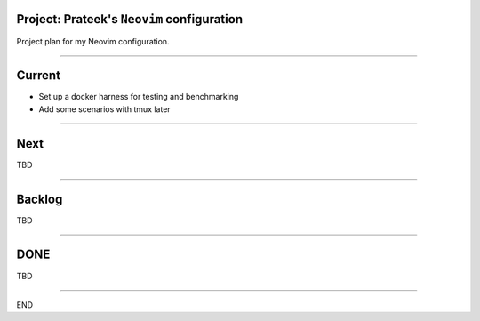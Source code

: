 *******************************************
Project: Prateek's ``Neovim`` configuration
*******************************************

Project plan for my Neovim configuration.

----

*******
Current
*******

- Set up a docker harness for testing and benchmarking

- Add some scenarios with tmux later

----

****
Next
****

TBD

----


*******
Backlog
*******

TBD

----

****
DONE
****

TBD

----

END
